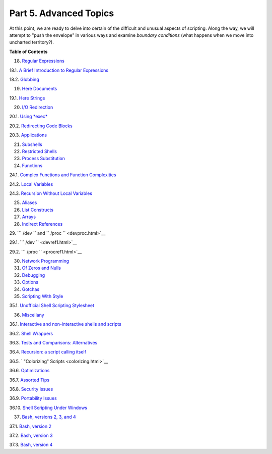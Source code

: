 

Part 5. Advanced Topics
=======================


At this point, we are ready to delve into certain of the difficult and
unusual aspects of scripting. Along the way, we will attempt to "push
the envelope" in various ways and examine *boundary conditions* (what
happens when we move into uncharted territory?).





**Table of Contents**



18. `Regular Expressions <regexp.html>`__





18.1. `A Brief Introduction to Regular Expressions <x17129.html>`__



18.2. `Globbing <globbingref.html>`__





19. `Here Documents <here-docs.html>`__





19.1. `Here Strings <x17837.html>`__





20. `I/O Redirection <io-redirection.html>`__





20.1. `Using *exec* <x17974.html>`__



20.2. `Redirecting Code Blocks <redircb.html>`__



20.3. `Applications <redirapps.html>`__





21. `Subshells <subshells.html>`__



22. `Restricted Shells <restricted-sh.html>`__



23. `Process Substitution <process-sub.html>`__



24. `Functions <functions.html>`__





24.1. `Complex Functions and Function
Complexities <complexfunct.html>`__



24.2. `Local Variables <localvar.html>`__



24.3. `Recursion Without Local Variables <recurnolocvar.html>`__





25. `Aliases <aliases.html>`__



26. `List Constructs <list-cons.html>`__



27. `Arrays <arrays.html>`__



28. `Indirect References <ivr.html>`__



29. ```          /dev         `` and
``          /proc         `` <devproc.html>`__





29.1. ```            /dev           `` <devref1.html>`__



29.2. ```            /proc           `` <procref1.html>`__





30. `Network Programming <networkprogramming.html>`__



31. `Of Zeros and Nulls <zeros.html>`__



32. `Debugging <debugging.html>`__



33. `Options <options.html>`__



34. `Gotchas <gotchas.html>`__



35. `Scripting With Style <scrstyle.html>`__





35.1. `Unofficial Shell Scripting Stylesheet <unofficialst.html>`__





36. `Miscellany <miscellany.html>`__





36.1. `Interactive and non-interactive shells and
scripts <intandnonint.html>`__



36.2. `Shell Wrappers <wrapper.html>`__



36.3. `Tests and Comparisons: Alternatives <testsandcomparisons.html>`__



36.4. `Recursion: a script calling itself <recursionsct.html>`__



36.5. ` "Colorizing" Scripts <colorizing.html>`__



36.6. `Optimizations <optimizations.html>`__



36.7. `Assorted Tips <assortedtips.html>`__



36.8. `Security Issues <securityissues.html>`__



36.9. `Portability Issues <portabilityissues.html>`__



36.10. `Shell Scripting Under Windows <winscript.html>`__





37. `Bash, versions 2, 3, and 4 <bash2.html>`__





37.1. `Bash, version 2 <bashver2.html>`__



37.2. `Bash, version 3 <bashver3.html>`__



37.3. `Bash, version 4 <bashver4.html>`__








